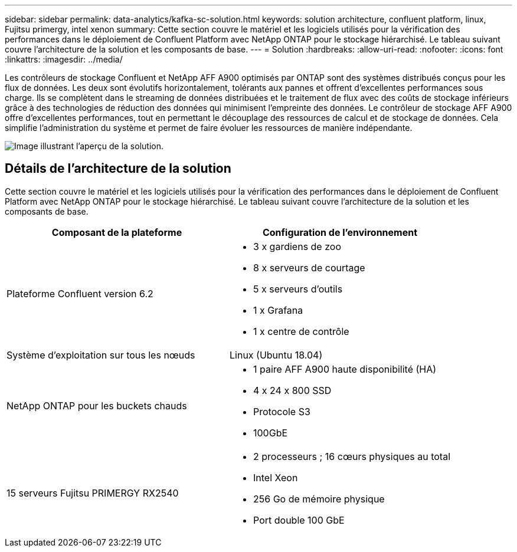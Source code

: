 ---
sidebar: sidebar 
permalink: data-analytics/kafka-sc-solution.html 
keywords: solution architecture, confluent platform, linux, Fujitsu primergy, intel xenon 
summary: Cette section couvre le matériel et les logiciels utilisés pour la vérification des performances dans le déploiement de Confluent Platform avec NetApp ONTAP pour le stockage hiérarchisé.  Le tableau suivant couvre l’architecture de la solution et les composants de base. 
---
= Solution
:hardbreaks:
:allow-uri-read: 
:nofooter: 
:icons: font
:linkattrs: 
:imagesdir: ../media/


[role="lead"]
Les contrôleurs de stockage Confluent et NetApp AFF A900 optimisés par ONTAP sont des systèmes distribués conçus pour les flux de données.  Les deux sont évolutifs horizontalement, tolérants aux pannes et offrent d’excellentes performances sous charge.  Ils se complètent dans le streaming de données distribuées et le traitement de flux avec des coûts de stockage inférieurs grâce à des technologies de réduction des données qui minimisent l'empreinte des données.  Le contrôleur de stockage AFF A900 offre d'excellentes performances, tout en permettant le découplage des ressources de calcul et de stockage de données.  Cela simplifie l’administration du système et permet de faire évoluer les ressources de manière indépendante.

image:kafka-sc-003.png["Image illustrant l'aperçu de la solution."]



== Détails de l'architecture de la solution

Cette section couvre le matériel et les logiciels utilisés pour la vérification des performances dans le déploiement de Confluent Platform avec NetApp ONTAP pour le stockage hiérarchisé.  Le tableau suivant couvre l’architecture de la solution et les composants de base.

|===
| Composant de la plateforme | Configuration de l'environnement 


| Plateforme Confluent version 6.2  a| 
* 3 x gardiens de zoo
* 8 x serveurs de courtage
* 5 x serveurs d'outils
* 1 x Grafana
* 1 x centre de contrôle




| Système d'exploitation sur tous les nœuds | Linux (Ubuntu 18.04) 


| NetApp ONTAP pour les buckets chauds  a| 
* 1 paire AFF A900 haute disponibilité (HA)
* 4 x 24 x 800 SSD
* Protocole S3
* 100GbE




| 15 serveurs Fujitsu PRIMERGY RX2540  a| 
* 2 processeurs ; 16 cœurs physiques au total
* Intel Xeon
* 256 Go de mémoire physique
* Port double 100 GbE


|===